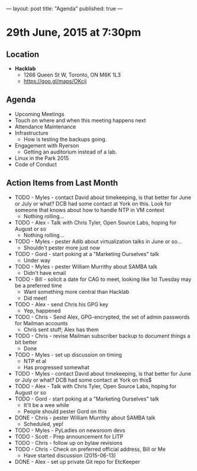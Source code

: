 ---
layout: post
title: "Agenda"
published: true
---

* 29th June, 2015 at 7:30pm

** Location

 - *Hacklab*
  - 1266 Queen St W, Toronto, ON M6K 1L3
  - <https://goo.gl/maps/OKcij>

** Agenda

- Upcoming Meetings
- Touch on where and when this meeting happens next
- Attendance Maintenance
- Infrastructure
  - How is testing the backups going.
- Engagement with Ryerson
  - Getting an auditorium instead of a lab. 
- Linux in the Park 2015
- Code of Conduct
      
** Action Items from Last Month
  - TODO - Myles - contact David about timekeeping, is that better for June or July or what?  DCB had some contact at York on this.   Look for someone that knows about how to handle NTP in VM context
    - Nothing rolling...
  - TODO - Alex - Talk with Chris Tyler, Open Source Labs, hoping for August or so
    - Nothing rolling...
  - TODO - Myles - pester Adib about virtualization talks in June or so...
    - Shouldn't pester more just now
  - TODO - Gord - start poking at a "Marketing Ourselves" talk
    - Under way
  - TODO - Myles - pester William Murrithy about SAMBA talk
    - Didn't have email
  - TODO - Bill - solicit a date for CAG to meet, looking like 1st Tuesday may be a preferred time
    - Want something more central than Hacklab
    - Did meet!
  - TODO - Alex - send Chris his GPG key
    - Yep, happened
  - TODO - Chris - Send Alex, GPG-encrypted, the set of admin passwords for Mailman accounts
    - Chris sent stuff; Alex has them
  - TODO - Chris - revise Mailman subscriber backup to document things a bit better
    - Done
  - TODO - Myles - set up discussion on timing
    - NTP et al
    - Has progressed somewhat
  - TODO - Myles - contact David about timekeeping, is that better for June or July or what?  DCB had some contact at York on this$
  - TODO - Alex - Talk with Chris Tyler, Open Source Labs, hoping for August or so
  - TODO - Gord - start poking at a "Marketing Ourselves" talk
    - It'll be a wee while
    - People should pester Gord on this
  - DONE - Chris - pester William Murrithy about SAMBA talk
    - Scheduled, yep!
  - TODO - Myles - PyLadies on newsroom devs
  - TODO - Scott - Prep announcement for LITP
  - TODO - Chris - follow up on bylaw revisions
  - TODO - Chris - Check on preferred official address, Bill or Me
    - Have started discussion (2015-06-13)
  - DONE - Alex - set up private Git repo for EtcKeeper
